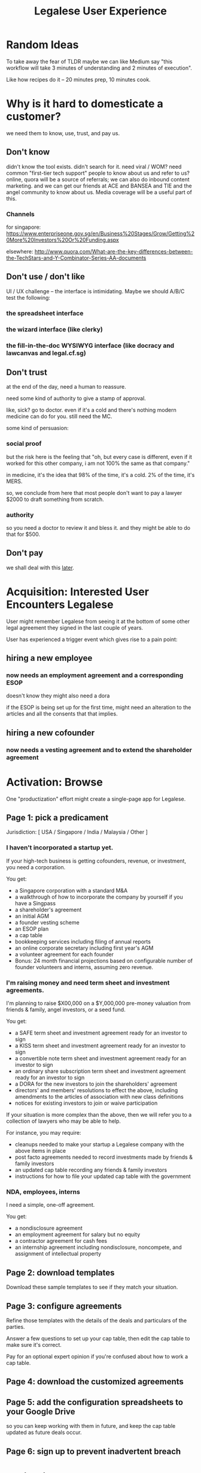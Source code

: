 #+TITLE: Legalese User Experience

#+HTML_HEAD: <link rel="stylesheet" type="text/css" href="https://dl.dropboxusercontent.com/u/9544489/org-style-img100.css" />
#+OPTIONS: num:3 H:7 toc:1


* Random Ideas

To take away the fear of TLDR maybe we can like Medium say "this workflow will take 3 minutes of understanding and 2 minutes of execution".

Like how recipes do it -- 20 minutes prep, 10 minutes cook.

* Why is it hard to domesticate a customer?

we need them to know, use, trust, and pay us.

** Don't know

didn't know the tool exists. didn't search for it. need viral / WOM? need common "first-tier tech support" people to know about us and refer to us? online, quora will be a source of referrals; we can also do inbound content marketing. and we can get our friends at ACE and BANSEA and TIE and the angel community to know about us. Media coverage will be a useful part of this.

*** Channels

for singapore:
https://www.enterpriseone.gov.sg/en/Business%20Stages/Grow/Getting%20More%20Investors%20Or%20Funding.aspx

elsewhere:
http://www.quora.com/What-are-the-key-differences-between-the-TechStars-and-Y-Combinator-Series-AA-documents

** Don't use / don't like

UI / UX challenge -- the interface is intimidating. Maybe we should A/B/C test the following:

*** the spreadsheet interface

*** the wizard interface (like clerky)

*** the fill-in-the-doc WYSIWYG interface (like docracy and lawcanvas and legal.cf.sg)

** Don't trust

at the end of the day, need a human to reassure.

need some kind of authority to give a stamp of approval.

like, sick? go to doctor. even if it's a cold and there's nothing modern medicine can do for you. still need the MC.

some kind of persuasion:

*** social proof

but the risk here is the feeling that "oh, but every case is different, even if it worked for this other company, i am not 100% the same as that company."

in medicine, it's the idea that 98% of the time, it's a cold. 2% of the time, it's MERS.

so, we conclude from here that most people don't want to pay a lawyer $2000 to draft something from scratch.

*** authority

so you need a doctor to review it and bless it. and they might be able to do that for $500.

** Don't pay

we shall deal with this [[file:revenue.org][later]].



* Acquisition: Interested User Encounters Legalese

User might remember Legalese from seeing it at the bottom of some other legal agreement they signed in the last couple of years.

User has experienced a trigger event which gives rise to a pain point:

** hiring a new employee
*** now needs an employment agreement and a corresponding ESOP
doesn't know they might also need a dora

if the ESOP is being set up for the first time, might need an alteration to the articles
and all the consents that that implies.
** hiring a new cofounder
*** now needs a vesting agreement and to extend the shareholder agreement


* Activation: Browse

One "productization" effort might create a single-page app for Legalese.

** Page 1: pick a predicament

Jurisdiction: [ USA / Singapore / India / Malaysia / Other ]

*** I haven't incorporated a startup yet.
If your high-tech business is getting cofounders, revenue, or investment, you need a corporation.

You get:
- a Singapore corporation with a standard M&A
- a walkthrough of how to incorporate the company by yourself if you have a Singpass
- a shareholder's agreement
- an initial AGM
- a founder vesting scheme
- an ESOP plan
- a cap table
- bookkeeping services including filing of annual reports
- an online corporate secretary including first year's AGM
- a volunteer agreement for each founder
- Bonus: 24 month financial projections based on configurable number of founder volunteers and interns, assuming zero revenue.

*** I'm raising money and need term sheet and investment agreements.
I'm planning to raise $X00,000 on a $Y,000,000 pre-money valuation from friends & family, angel investors, or a seed fund.

You get:
- a SAFE term sheet and investment agreement ready for an investor to sign
- a KISS term sheet and investment agreement ready for an investor to sign
- a convertible note term sheet and investment agreement ready for an investor to sign
- an ordinary share subscription term sheet and investment agreement ready for an investor to sign
- a DORA for the new investors to join the shareholders' agreement
- directors' and members' resolutions to effect the above, including amendments to the articles of association with new class definitions
- notices for existing investors to join or waive participation

If your situation is more complex than the above, then we will refer you to a collection of lawyers who may be able to help.

For instance, you may require:
- cleanups needed to make your startup a Legalese company with the above items in place
- post facto agreements needed to record investments made by friends & family investors
- an updated cap table recording any friends & family investors
- instructions for how to file your updated cap table with the government


*** NDA, employees, interns
I need a simple, one-off agreement.

You get:
- a nondisclosure agreement
- an employment agreement for salary but no equity
- a contractor agreement for cash fees
- an internship agreement including nondisclosure, noncompete, and assignment of intellectual property

** Page 2: download templates

Download these sample templates to see if they match your situation.

** Page 3: configure agreements

Refine those templates with the details of the deals and particulars of the parties.

Answer a few questions to set up your cap table, then edit the cap table to make sure it's correct.

Pay for an optional expert opinion if you're confused about how to work a cap table.

** Page 4: download the customized agreements

** Page 5: add the configuration spreadsheets to your Google Drive
so you can keep working with them in future, and keep the cap table updated as future deals occur.

** Page 6: sign up to prevent inadvertent breach


* Activation: Gem Install

For the hackers who want to take a totally self-help approach to this, gem install some kind of software package that's configurable with JSON to produce CSV for Legalese and eventually outputs PDFs.

* corporate operations                                                                    :workflow:

** resignations
*** resignation of director
*** resignation of volunteer
*** resignation of employee
*** resignation of founder
** establish esop
** new volunteer
- [ ] class f shares? or no
** alteration of articles
** new investment round
*** subscription agreement

